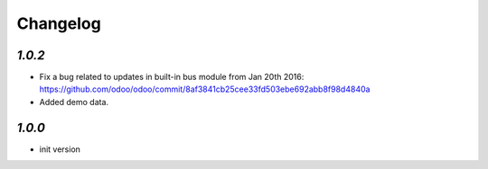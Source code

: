.. _changelog:

Changelog
=========

`1.0.2`
-------

- Fix a bug related to updates in built-in bus module from Jan 20th 2016: https://github.com/odoo/odoo/commit/8af3841cb25cee33fd503ebe692abb8f98d4840a
- Added demo data.


`1.0.0`
-------

- init version
